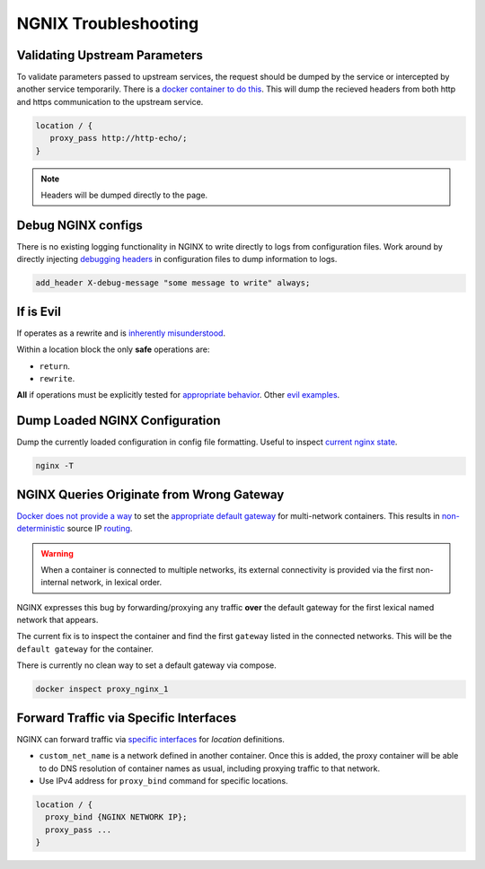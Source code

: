 .. _service-nginx-troubleshooting:

NGNIX Troubleshooting
#####################

Validating Upstream Parameters
******************************
To validate parameters passed to upstream services, the request should be dumped
by the service or intercepted by another service temporarily. There is a `docker
container to do this`_. This will dump the recieved headers from both http
and https communication to the upstream service.

.. code-block:: yaml
  :caption: **0640 root root** ``docker-compose.yml``

  http-echo:
    image: mendhak/http-https-echo

.. code-block:: nginx

  location / {
     proxy_pass http://http-echo/;
  }

.. note::
  Headers will be dumped directly to the page.

Debug NGINX configs
*******************
There is no existing logging functionality in NGINX to write directly to logs
from configuration files. Work around by directly injecting `debugging headers`_
in configuration files to dump information to logs.

.. code-block:: nginx

  add_header X-debug-message "some message to write" always;

.. _if-is-evil:

If is Evil
**********
If operates as a rewrite and is `inherently misunderstood`_.

Within a location block the only **safe** operations are:

* ``return``.
* ``rewrite``.

**All** if operations must be explicitly tested for `appropriate behavior`_.
Other `evil examples`_.

Dump Loaded NGINX Configuration
*******************************
Dump the currently loaded configuration in config file formatting. Useful to
inspect `current nginx state`_.

.. code-block:: bash

  nginx -T

NGINX Queries Originate from Wrong Gateway
******************************************
`Docker does not provide a way`_ to set the `appropriate default gateway`_ for
multi-network containers. This results in `non-deterministic`_ source IP
`routing`_.

.. warning::
  When a container is connected to multiple networks, its external connectivity
  is provided via the first non-internal network, in lexical order.

NGINX expresses this bug by forwarding/proxying any traffic **over** the default
gateway for the first lexical named network that appears.

The current fix is to inspect the container and find the first ``gateway``
listed in the connected networks. This will be the ``default gateway`` for the
container.

There is currently no clean way to set a default gateway via compose.

.. code-block:: bash

  docker inspect proxy_nginx_1

Forward Traffic via Specific Interfaces
***************************************
NGINX can forward traffic via `specific interfaces`_ for *location* definitions.

.. code-block:: yaml
  :caption: **0640 root root** ``{SERVICE}/docker-compose.yml``

  networks:
    custom_net_name:
      external: true

  services:
    my_proxy:
      networks:
        my_proxy_network:
          ipv4_address: 172.1.1.1
        custom_net_name:
          ipv4_address: 172.2.1.1

* ``custom_net_name`` is a network defined in another container. Once this is
  added, the proxy container will be able to do DNS resolution of container
  names as usual, including proxying traffic to that network.
* Use IPv4 address for ``proxy_bind`` command for specific locations.

.. code-block:: nginx

  location / {
    proxy_bind {NGINX NETWORK IP};
    proxy_pass ...
  }

.. _docker container to do this: https://github.com/mendhak/docker-http-https-echo
.. _debugging headers: https://serverfault.com/questions/404626/how-to-output-variable-in-nginx-log-for-debugging
.. _inherently misunderstood: https://www.nginx.com/resources/wiki/start/topics/depth/ifisevil/
.. _evil examples: https://agentzh.blogspot.com/2011/03/how-nginx-location-if-works.html
.. _appropriate behavior: https://serverfault.com/questions/687033/nginx-use-geo-module-with-allow-deny-directives
.. _current nginx state: https://stackoverflow.com/questions/12832033/dump-conf-from-running-nginx-process
.. _Docker does not provide a way: https://github.com/docker/libnetwork/issues/1141#issuecomment-215522809
.. _appropriate default gateway: https://stackoverflow.com/questions/36882945/change-default-route-in-docker-container
.. _non-deterministic: https://dustymabe.com/2016/05/25/non-deterministic-docker-networking-and-source-based-ip-routing/
.. _routing: https://github.com/moby/moby/issues/21741
.. _specific interfaces: https://docs.nginx.com/nginx/admin-guide/web-server/reverse-proxy/#proxy_bind